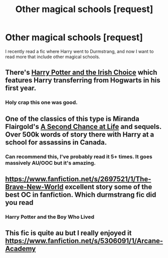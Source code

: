 #+TITLE: Other magical schools [request]

* Other magical schools [request]
:PROPERTIES:
:Author: big_cat_sanctuary
:Score: 3
:DateUnix: 1404961699.0
:DateShort: 2014-Jul-10
:FlairText: Request
:END:
I recently read a fic where Harry went to Durmstrang, and now I want to read more that include other magical schools.


** There's [[https://www.fanfiction.net/s/3771102/1/Harry-Potter-and-the-Irish-Choice][Harry Potter and the Irish Choice]] which features Harry transferring from Hogwarts in his first year.
:PROPERTIES:
:Author: SymphonySamurai
:Score: 6
:DateUnix: 1404966324.0
:DateShort: 2014-Jul-10
:END:

*** Holy crap this one was good.
:PROPERTIES:
:Score: 1
:DateUnix: 1405039710.0
:DateShort: 2014-Jul-11
:END:


** One of the classics of this type is Miranda Flairgold's [[https://www.fanfiction.net/s/2488754/1/A-Second-Chance-at-Life][A Second Chance at Life]] and sequels. Over 500k words of story there with Harry at a school for assassins in Canada.
:PROPERTIES:
:Author: truncation_error
:Score: 3
:DateUnix: 1405125825.0
:DateShort: 2014-Jul-12
:END:

*** Can recommend this, I've probably read it 5+ times. It goes massively AU/OOC but it's amazing.
:PROPERTIES:
:Author: MikroMan
:Score: 1
:DateUnix: 1405174842.0
:DateShort: 2014-Jul-12
:END:


** [[https://www.fanfiction.net/s/2697521/1/The-Brave-New-World]] excellent story some of the best OC in fanfiction. Which durmstrang fic did you read
:PROPERTIES:
:Author: commando678
:Score: 1
:DateUnix: 1405033147.0
:DateShort: 2014-Jul-11
:END:

*** Harry Potter and the Boy Who Lived
:PROPERTIES:
:Author: big_cat_sanctuary
:Score: 1
:DateUnix: 1405034674.0
:DateShort: 2014-Jul-11
:END:


** This fic is quite au but I really enjoyed it [[https://www.fanfiction.net/s/5306091/1/Arcane-Academy]]
:PROPERTIES:
:Author: holybugperson
:Score: 1
:DateUnix: 1405327317.0
:DateShort: 2014-Jul-14
:END:
